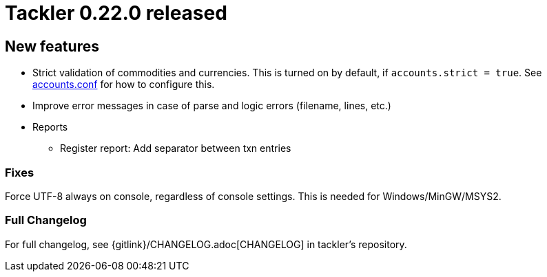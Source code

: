 = Tackler 0.22.0 released
:page-date: 2019-01-28 12:00:00 -0200
:page-author: 35vlg84
:page-version: 0.22.0
:page-category: release



== New features

* Strict validation of commodities and currencies. This is turned on by default,
  if `accounts.strict = true`.  See link:/docs/accounts-conf/[accounts.conf]
  for how to configure this.
* Improve error messages in case of parse and logic errors (filename, lines, etc.)
* Reports
** Register report: Add separator between txn entries


=== Fixes

Force UTF-8 always on console, regardless of console settings.
This is needed for Windows/MinGW/MSYS2.


=== Full Changelog

For full changelog, see {gitlink}/CHANGELOG.adoc[CHANGELOG] in tackler's repository.
